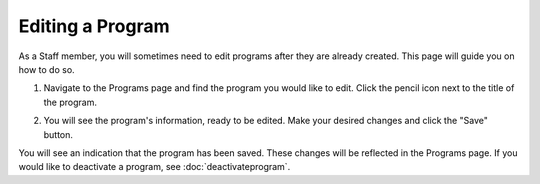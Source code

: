 Editing a Program
=================

As a Staff member, you will sometimes need to edit programs after they are already created.  This page will guide you on how to do so.

1. Navigate to the Programs page and find the program you would like to edit.  Click the pencil icon next to the title of the program.

.. image:: img/editprogram1.png

.. image:: img/editprogram2.png

2. You will see the program's information, ready to be edited.  Make your desired changes and click the "Save" button.

.. image:: img/editprogram3.png

You will see an indication that the program has been saved.  These changes will be reflected in the Programs page.  If you would like to deactivate a program, see :doc:`deactivateprogram`.